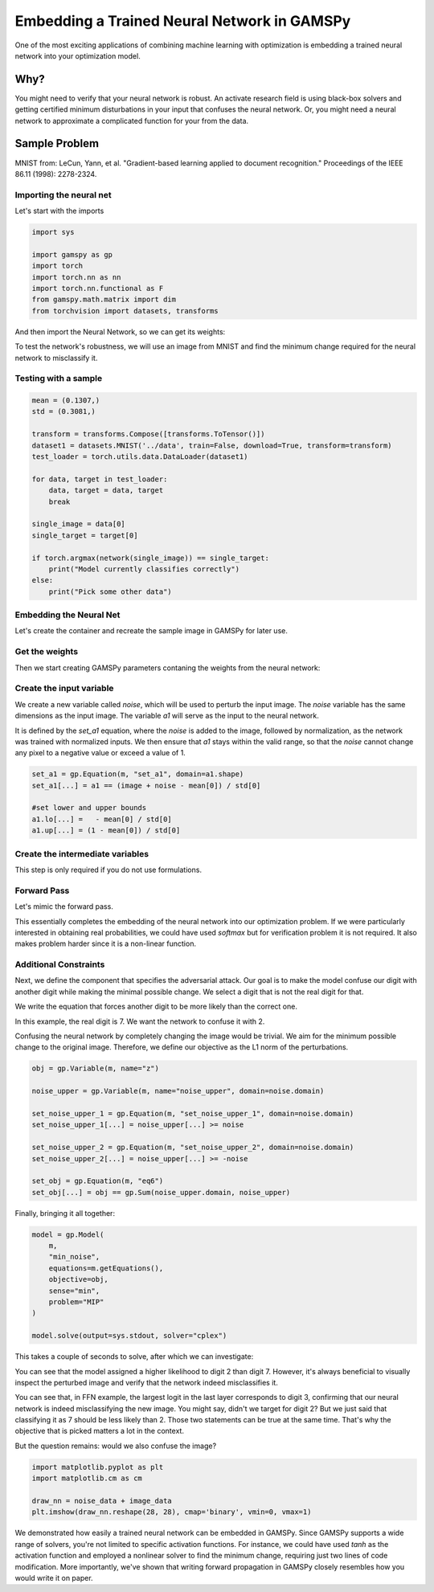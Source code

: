********************************************
Embedding a Trained Neural Network in GAMSPy
********************************************


One of the most exciting applications of combining machine learning with
optimization is embedding a trained neural network into your optimization model.

Why?
====

You might need to verify that your neural network is robust. An activate research
field is using black-box solvers and getting certified minimum disturbations in
your input that confuses the neural network. Or, you might need a neural network
to approximate a complicated function for your from the data.


Sample Problem
==============


.. tabs::
   .. group-tab:: Feed-forward Neural Network

      Let’s assume you have trained a simple feed-forward neural network for optical
      character recognition, and you want to test the robustness of this neural network.
      For simplicity, we trained one for you on the MNIST dataset. If you
      want to follow this tutorial locally, you can download the `weights
      <https://github.com/GAMS-dev/gamspy/blob/develop/docs/_static/ffn_data.pth?raw=true>`_.

   .. group-tab:: Convolutional Neural Network

      Let’s assume you have trained a simple convolutional neural network for optical
      character recognition, and you want to test the robustness of this neural network.
      For simplicity, we trained one for you on the MNIST dataset. If you
      want to follow this tutorial locally, you can download the `weights
      <https://github.com/GAMS-dev/gamspy/blob/develop/docs/_static/cnn_data.pth?raw=true>`_.

.. image:: ../images/mnist.png
  :align: center

MNIST from:
LeCun, Yann, et al. "Gradient-based learning applied to document recognition."
Proceedings of the IEEE 86.11 (1998): 2278-2324.


Importing the neural net
------------------------

.. tabs::
   .. group-tab:: Feed-forward Neural Network

     We trained the neural network using PyTorch, with a single hidden layer
     consisting of 20 neurons with ReLU activation function.

   .. group-tab:: Convolutional Neural Network

     We trained the convolutional neural network using PyTorch, with 2 hidden
     layers with ReLU activation function.

Let's start with the imports

.. code-block:: python

   import sys

   import gamspy as gp
   import torch
   import torch.nn as nn
   import torch.nn.functional as F
   from gamspy.math.matrix import dim
   from torchvision import datasets, transforms

And then import the Neural Network, so we can get its weights:

.. tabs::
   .. group-tab:: Feed-forward Neural Network

      .. code-block:: python

         hidden_layer_neurons = 20

         class SimpleModel(nn.Module):
             def __init__(self):
                 super().__init__()
                 self.l1 = nn.Linear(784, hidden_layer_neurons, bias=True)
                 self.activation = nn.ReLU()
                 self.l2 = nn.Linear(hidden_layer_neurons, 10, bias=True)

             def forward(self, x):
                 x = torch.reshape(x, (x.shape[0], -1))
                 x = self.l1(x)
                 x = self.activation(x)
                 out = self.l2(x)
                 return out

         network = SimpleModel()
         network.load_state_dict(torch.load("ffn_data.pth", weights_only=True))

   .. group-tab:: Convolutional Neural Network

      .. code-block:: python

         class ConvNet(nn.Module):
             def __init__(self):
                 super(ConvNet, self).__init__()
                 self.l1 = nn.Sequential(
                     nn.Conv2d(1, 8, kernel_size=5, stride=2),
                     nn.ReLU()
                 )
                 self.l2 = nn.Sequential(
                     nn.Conv2d(8, 4, kernel_size=5, stride=2),
                     nn.ReLU(),
                 )
                 self.fc = nn.Linear(64, 10)
         
             def forward(self, x):
                 out = self.l1(x)
                 out = self.l2(out)
                 out = out.reshape(out.size(0), -1)
                 out = self.fc(out)
                 return out

         network = ConvNet()
         network.load_state_dict(torch.load("cnn_data.pth", weights_only=True))


To test the network's robustness, we will use an image from MNIST and
find the minimum change required for the neural network to misclassify it.


Testing with a sample
---------------------

.. code-block:: python

   mean = (0.1307,)
   std = (0.3081,)

   transform = transforms.Compose([transforms.ToTensor()])
   dataset1 = datasets.MNIST('../data', train=False, download=True, transform=transform)
   test_loader = torch.utils.data.DataLoader(dataset1)

   for data, target in test_loader:
       data, target = data, target
       break

   single_image = data[0]
   single_target = target[0]

   if torch.argmax(network(single_image)) == single_target:
       print("Model currently classifies correctly")
   else:
       print("Pick some other data")


Embedding the Neural Net
------------------------

Let's create the container and recreate the sample image
in GAMSPy for later use.

.. tabs::
   .. group-tab:: Feed-forward Neural Network

      In the feed-forward neural net, we pass the flattened image.

      .. code-block:: python

         m = gp.Container()
      
         image_data = single_image.numpy().reshape(784)
         image_target = single_target.numpy()
      
         image = gp.Parameter(m, name="image", domain=dim(image_data.shape), records=image_data)

   .. group-tab:: Convolutional Neural Network

      In the CNN, we do not flatten the image. Expected shape is Batch x Channel x Height x Width
       
      .. code-block:: python

         m = gp.Container()
       
         image_data = single_image.numpy().reshape(1, 1, 28, 28)
         image_target = single_target.numpy()
       
         image = gp.Parameter(m, name="image", domain=dim(image_data.shape), records=image_data)



Get the weights
---------------

Then we start creating GAMSPy parameters contaning the weights from the neural network:


.. tabs::
   .. group-tab:: Feed-forward Neural Network
      
      .. tabs::
         .. group-tab:: Linear Formulation
      
            Linear formulation will create the parameters for you. 
      
            .. code-block:: python
            
               # Let's get weights to numpy arrays
               l1_weight = network.l1.weight.detach().numpy()
               b1_weight = network.l1.bias.detach().numpy()
            
               l2_weight = network.l2.weight.detach().numpy()
               b2_weight = network.l2.bias.detach().numpy()
            
               l1 = gp.formulations.Linear(m, 784, 20, bias=True)
               l1.load_weights(l1_weight, b1_weight)
      
               l2 = gp.formulations.Linear(m, 20, 10, bias=True)
               l2.load_weights(l2_weight, b2_weight)
            
      
         .. group-tab:: Matrix Multiplication
      
            You need to create `w1`, `b1`, `w2` and `b2` parameters. 
      
            .. code-block:: python
      
               # Let's get weights to numpy arrays
               l1_weight = network.l1.weight.detach().numpy()
               b1_weight = network.l1.bias.detach().numpy()
            
               l2_weight = network.l2.weight.detach().numpy()
               b2_weight = network.l2.bias.detach().numpy()
      
               w1 = gp.Parameter(m, name="w1", domain=dim(l1_weight.shape), records=l1_weight)
               b1 = gp.Parameter(m, name="b1", domain=dim(b1_weight.shape), records=b1_weight)
            
               w2 = gp.Parameter(m, name="w2", domain=dim(l2_weight.shape), records=l2_weight)
               b2 = gp.Parameter(m, name="b2", domain=dim(b2_weight.shape), records=b2_weight)
      
      
      `w1` is a :math:`20 \times 784` matrix, `b1` is a vector of size :math:`20`,
      `w2` is a :math:`10 \times 20` matrix, and `b2` is a vector of size :math:`10`.
      The `image` is a vector of length `784`, which is obtained by flattening a
      :math:`28 \times 28` pixel image. Our task is to define the forward propagation
      process, where the `784` pixels are first mapped into :math:`\mathcal{R}^{20}`
      and then further mapped into :math:`\mathcal{R}^{10}`. In the final layer, we
      could apply the softmax function to obtain probabilities. However, we
      chose to work directly with the logits, as softmax is a monotonically
      increasing function.

   .. group-tab:: Convolutional Neural Network
      
      Technically, you can write convolutions without formulations but it is kind of
      messy to write. And using formulations over explicitly writing is suggested.

      .. code-block:: python

         # Let's get weights to numpy arrays
         # First layer: Conv2d(1, 8, kernel_size=5, stride=2)
         l1_weight = network.l1[0].weight.detach().numpy()  # Shape: (8, 1, 5, 5)
         b1_weight = network.l1[0].bias.detach().numpy()    # Shape: (8,)
         
         # Second layer: Conv2d(8, 4, kernel_size=5, stride=2)
         l2_weight = network.l2[0].weight.detach().numpy()  # Shape: (4, 8, 5, 5)
         b2_weight = network.l2[0].bias.detach().numpy()    # Shape: (4,)

         fc_weight = network.fc.weight.detach().numpy()
         fc_bias = network.fc.bias.detach().numpy()

         conv1 = gp.formulations.Conv2d(m, 1, 8, 5, stride=2)
         conv1.load_weights(l1_weight, b1_weight)
         
         conv2 = gp.formulations.Conv2d(m, 8, 4, 5, stride=2)
         conv2.load_weights(l2_weight, b2_weight)
         
         lin1 = gp.formulations.Linear(m, 64, 10)
         lin1.load_weights(fc_weight, fc_bias)


Create the input variable
-------------------------

We create a new variable called `noise`, which will be used to perturb the
input image. The `noise` variable has the same dimensions as the input image.
The variable `a1` will serve as the input to the neural network. 

.. tabs::

   .. group-tab:: Feed-forward Neural Network

      .. code-block:: python

         noise = gp.Variable(m, name="noise", domain=dim([784]))
         a1 = gp.Variable(m, name="a1", domain=dim([784]))

   .. group-tab:: Convolutional Neural Network

      .. code-block:: python

         noise = gp.Variable(m, name="noise", domain=dim([1, 1, 28, 28]))
         a1 = gp.Variable(m, name="a1", domain=dim([1, 1, 28, 28]))

It is defined by the `set_a1` equation, where the `noise` is added to the
image, followed by normalization, as the network was trained with normalized
inputs. We then ensure that `a1` stays within the valid range, so that the
`noise` cannot change any pixel to a negative value or exceed a value of 1.

.. code-block:: python

   set_a1 = gp.Equation(m, "set_a1", domain=a1.shape)
   set_a1[...] = a1 == (image + noise - mean[0]) / std[0]

   #set lower and upper bounds
   a1.lo[...] =   - mean[0] / std[0]
   a1.up[...] = (1 - mean[0]) / std[0]


Create the intermediate variables
---------------------------------

This step is only required if you do not use formulations.

.. tabs::
   .. group-tab:: Feed-forward Neural Network
      If you do not use formulations, you need to explicitly define the
      intermediate variables.

      .. tabs::
         .. group-tab:: Linear Formulation
            `z2` and `z3` will be created by linear formulations.
      
            .. code-block:: python
      
               # z2 = gp.Variable(m, name="a2", domain=dim([hidden_layer_neurons]))
               # z3 = gp.Variable(m, name="a3", domain=dim([10]))
      
         .. group-tab:: Matrix Multiplication
            We create `z2` and `z3`.
      
            .. code-block:: python
      
               z2 = gp.Variable(m, name="a2", domain=dim([hidden_layer_neurons]))
               z3 = gp.Variable(m, name="a3", domain=dim([10]))

   .. group-tab:: Convolutional Neural Network
      
      Formulations that we use, will create intermediate variables
      automatically.


Forward Pass
------------

Let's mimic the forward pass.

.. tabs::
   .. group-tab:: Feed-forward Neural Network
      .. tabs::
         .. group-tab:: Linear Formulation
      
            .. code-block:: python
      
               z2, _ = l1(a1)
               a2, _ = gp.math.relu_with_binary_var(z2)
      
            Then `z2` is created as output of the linear operation. Finally, we apply the
            :meth:`relu_with_binary_var <gamspy.math.relu_with_binary_var>` to obtain `a2`.
      
            Similarly, `z3` is created by the second linear operation `l2`:
      
            .. code-block:: python
      
               z3, _ = l2(a2)
      
         .. group-tab:: Matrix Multiplication
            .. code-block:: python
      
               forward_1 = gp.Equation(m, "eq2", domain=dim([hidden_layer_neurons]))
               forward_1[...] = z2 == w1 @ a1 + b1
      
               a2, _ = gp.math.relu_with_binary_var(z2)
      
            We define `z2` as the matrix multiplication of the weights and the previous
            layer, plus the bias term. Note that we use
            :meth:`relu_with_binary_var <gamspy.math.relu_with_binary_var>`
            to declare the `a2` variable, which automatically creates the necessary
            constraints and the activated variable for us.
      
            Similarly, we can define `z3`:
      
            .. code-block:: python
      
               forward_2 = gp.Equation(m, "eq3", domain=dim([10]))
               forward_2[...] = z3 == w2 @ a2 + b2


   .. group-tab:: Convolutional Neural Network
      
      .. code-block:: python

         z2, eqs1 = conv1(a1)
         a2, eqs2 = gp.math.relu_with_binary_var(z2)
         
         z3, eqs3 = conv2(a2)
         a3, eqs4 = gp.math.relu_with_binary_var(z3)
         
         z4, eqs5 = gp.formulations.flatten_dims(a3, [0, 1, 2, 3])
         z5, eqs6 = lin1(z4)

      We pass the input through the formulations, just like we would do it
      in PyTorch. `z2` is the output of the first convolution, `a2` is its
      activated version. And so on. Before passing input to the final linear
      layer, we flatten its dimensions as Linear formulations expect a certain
      shape.

This essentially completes the embedding of the neural network into our
optimization problem. If we were particularly interested in obtaining real
probabilities, we could have used `softmax` but for verification problem
it is not required. It also makes problem harder since it is a non-linear
function.


Additional Constraints
----------------------

Next, we define the component that specifies the adversarial attack. Our goal
is to make the model confuse our digit with another digit while making the
minimal possible change. We select a digit that is not the real digit for that.

We write the equation that forces another digit to be more likely than the
correct one.

In this example, the real digit is 7. We want the network to confuse it with 2.

.. tabs::
   .. group-tab:: Feed-forward Neural Network
      `z3` is the output of the feed-forward neural net.

      .. code-block:: python
      
         favor_confused = gp.Equation(m, "favor_confused")
         favor_confused[...] = z3["2"] >= z3["7"] + 0.1

   .. group-tab:: Convolutional Neural Network
      `z5` is the output of the CNN.

      .. code-block:: python
      
         favor_confused = gp.Equation(m, "favor_confused")
         favor_confused[...] = z5["2"] >= z5["7"] + 0.1


Confusing the neural network by completely changing the image would be trivial.
We aim for the minimum possible change to the original image. Therefore, we
define our objective as the L1 norm of the perturbations.

.. code-block:: python

   obj = gp.Variable(m, name="z")

   noise_upper = gp.Variable(m, name="noise_upper", domain=noise.domain)

   set_noise_upper_1 = gp.Equation(m, "set_noise_upper_1", domain=noise.domain)
   set_noise_upper_1[...] = noise_upper[...] >= noise

   set_noise_upper_2 = gp.Equation(m, "set_noise_upper_2", domain=noise.domain)
   set_noise_upper_2[...] = noise_upper[...] >= -noise

   set_obj = gp.Equation(m, "eq6")
   set_obj[...] = obj == gp.Sum(noise_upper.domain, noise_upper)


Finally, bringing it all together:

.. code-block:: python

   model = gp.Model(
       m,
       "min_noise",
       equations=m.getEquations(),
       objective=obj,
       sense="min",
       problem="MIP"
   )

   model.solve(output=sys.stdout, solver="cplex")


This takes a couple of seconds to solve, after which we can investigate:


.. tabs::
   .. group-tab:: Feed-forward Neural Network

      .. code-block:: python
      
         z3.toDense()
      
      .. code-block::
      
         [ -7.45149396 -13.61945982   0.77687953   2.1609202  -16.85390135
           -4.49846799 -22.13348944   0.67687953  -1.63533975  -8.07978064]

   .. group-tab:: Convolutional Neural Network

      .. code-block:: python
      
         z5.toDense()

      .. code-block::

         [ 1.13118789 -6.38256229  8.88743758  2.12709202 -9.48090804 -3.62381486
          -9.33158587  8.78743758 -0.89385071 -0.59244924]
      

You can see that the model assigned a higher likelihood to digit 2 than digit 7.
However, it's always beneficial to visually inspect the perturbed image and
verify that the network indeed misclassifies it.


.. tabs::
   .. group-tab:: Feed-forward Neural Network

      .. code-block:: python
      
         noise_data = noise.toDense()
      
         nn_input = torch.Tensor((noise_data + image_data - mean[0]) / std[0]).reshape(1, 784)
         print(network(nn_input))
      
      .. code-block::
      
         tensor([[ -7.4515, -13.6195,   0.7769,   2.1609, -16.8539,  -4.4985, -22.1335,
                    0.6769,  -1.6353,  -8.0798]], grad_fn=<AddmmBackward0>)


   .. group-tab:: Convolutional Neural Network

      .. code-block:: python
      
         noise_data = noise.toDense()
      
         nn_input = torch.Tensor((noise_data + image_data - mean[0]) / std[0]).reshape(1, 784)
         print(network(nn_input))
      
      .. code-block::
      
         tensor([[ 1.1315, -6.3826,  8.8873,  2.1269, -9.4810, -3.6241, -9.3314,  8.7875,
                  -0.8941, -0.5923]], grad_fn=<AddmmBackward0>)


You can see that, in FFN example, the largest logit in the last layer
corresponds to digit 3, confirming that our neural network is indeed
misclassifying the new image. You might say, didn't we target for digit 2?
But we just said that classifying it as 7 should be less likely than 2. Those
two statements can be true at the same time. That's why the objective that
is picked matters a lot in the context.

But the question remains: would we also confuse the image?


.. code-block:: python

   import matplotlib.pyplot as plt
   import matplotlib.cm as cm

   draw_nn = noise_data + image_data
   plt.imshow(draw_nn.reshape(28, 28), cmap='binary', vmin=0, vmax=1)

.. tabs::
   .. group-tab:: Feed-forward Neural Network
      
      .. image:: ../images/noisy_image.png
        :align: center
      
      A human would easily recognize this digit as a 7, not a 3, leading us to
      conclude that this network lacks robustness.

   .. group-tab:: Convolutional Neural Network

      .. image:: ../images/noisy_image_2.png
        :align: center
      
      A human would easily recognize this digit as a 7, not a 2, leading us to
      conclude that this network lacks robustness.

We demonstrated how easily a trained neural network can be embedded in GAMSPy.
Since GAMSPy supports a wide range of solvers, you're not limited to specific
activation functions. For instance, we could have used `tanh` as the activation
function and employed a nonlinear solver to find the minimum change, requiring
just two lines of code modification. More importantly, we've shown that writing
forward propagation in GAMSPy closely resembles how you would write it on paper.
